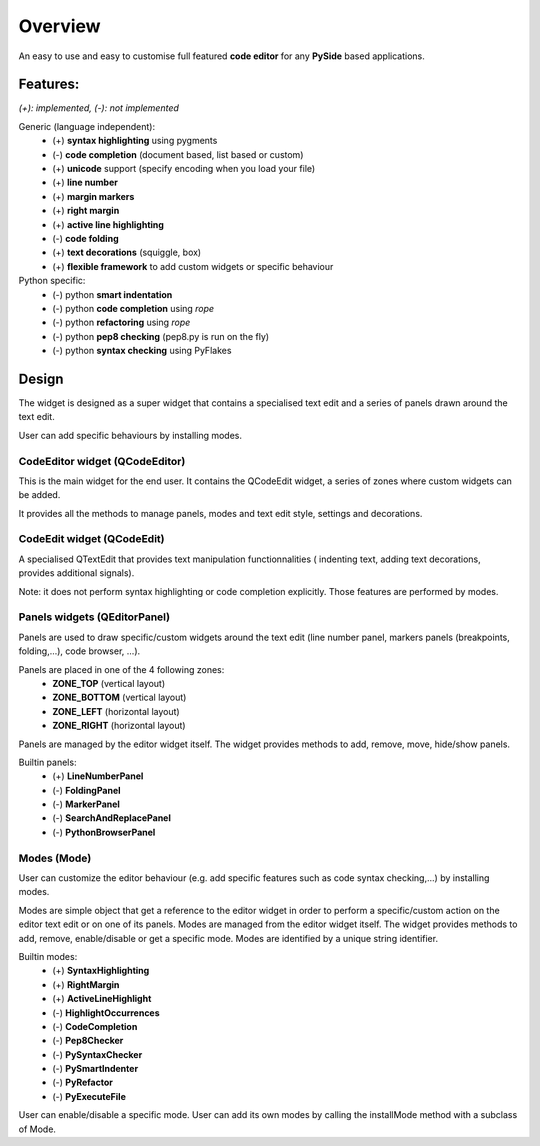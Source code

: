 Overview
*******************

An easy to use and easy to customise full featured **code editor** for any
**PySide** based applications.


Features:
===============

*(+): implemented, (-): not implemented*

Generic (language independent):
    * (+) **syntax highlighting** using pygments
    * (-) **code completion** (document based, list based or custom)
    * (+) **unicode** support (specify encoding when you load your file)
    * (+) **line number**
    * (+) **margin markers**
    * (+) **right margin**
    * (+) **active line highlighting**
    * (-) **code folding**
    * (+) **text decorations** (squiggle, box)
    * (+) **flexible framework** to add custom widgets or specific behaviour

Python specific:
    * (-) python **smart indentation**
    * (-) python **code completion** using *rope*
    * (-) python **refactoring** using *rope*
    * (-) python **pep8 checking**  (pep8.py is run on the fly)
    * (-) python **syntax checking** using PyFlakes


Design
====================

The widget is designed as a super widget that contains a specialised text edit
and a series of panels drawn around the text edit.

User can add specific behaviours by installing modes.


CodeEditor widget (QCodeEditor)
-----------------------------------------------------------

This is the main widget for the end user. It contains the QCodeEdit widget, a
series of zones where custom widgets can be added.

It provides all the methods to manage panels, modes and text edit style,
settings and decorations.


CodeEdit widget (QCodeEdit)
--------------------------------------------------------------

A specialised QTextEdit that provides text manipulation functionnalities (
indenting text, adding text decorations, provides additional signals).

Note: it does not perform syntax highlighting or code completion explicitly.
Those features are performed by modes.


Panels widgets (QEditorPanel)
-------------------------------------------------------------

Panels are used to draw specific/custom widgets around the text edit (line
number panel, markers panels (breakpoints, folding,...), code browser, ...).

Panels are placed in one of the 4 following zones:
    * **ZONE_TOP** (vertical layout)
    * **ZONE_BOTTOM** (vertical layout)
    * **ZONE_LEFT** (horizontal layout)
    * **ZONE_RIGHT** (horizontal layout)

Panels are managed by the editor widget itself. The widget provides methods to
add, remove, move, hide/show panels.

Builtin panels:
    * (+) **LineNumberPanel**
    * (-) **FoldingPanel**
    * (-) **MarkerPanel**
    * (-) **SearchAndReplacePanel**
    * (-) **PythonBrowserPanel**


Modes (Mode)
----------------

User can customize the editor behaviour (e.g. add specific features such as
code syntax checking,...) by installing modes.

Modes are simple object that get a reference to the editor widget in order to
perform a specific/custom action on the editor text edit or on one of its
panels. Modes are managed from the editor widget itself. The widget provides
methods to add, remove, enable/disable or get a specific mode. Modes are
identified by a unique string identifier.

Builtin modes:
    * (+) **SyntaxHighlighting**
    * (+) **RightMargin**
    * (+) **ActiveLineHighlight**
    * (-) **HighlightOccurrences**
    * (-) **CodeCompletion**
    * (-) **Pep8Checker**
    * (-) **PySyntaxChecker**
    * (-) **PySmartIndenter**
    * (-) **PyRefactor**
    * (-) **PyExecuteFile**

User can enable/disable a specific mode.
User can add its own modes by calling the installMode method with a subclass of
Mode.